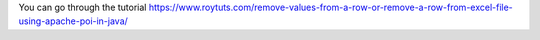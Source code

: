You can go through the tutorial https://www.roytuts.com/remove-values-from-a-row-or-remove-a-row-from-excel-file-using-apache-poi-in-java/
